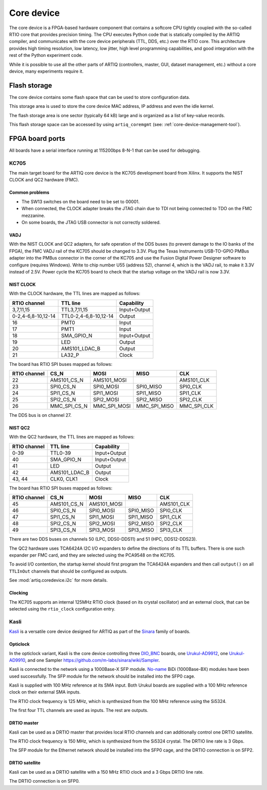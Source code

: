 Core device
===========

The core device is a FPGA-based hardware component that contains a softcore CPU tightly coupled with the so-called RTIO core that provides precision timing. The CPU executes Python code that is statically compiled by the ARTIQ compiler, and communicates with the core device peripherals (TTL, DDS, etc.) over the RTIO core. This architecture provides high timing resolution, low latency, low jitter, high level programming capabilities, and good integration with the rest of the Python experiment code.

While it is possible to use all the other parts of ARTIQ (controllers, master, GUI, dataset management, etc.) without a core device, many experiments require it.


.. _core-device-flash-storage:

Flash storage
*************

The core device contains some flash space that can be used to store configuration data.

This storage area is used to store the core device MAC address, IP address and even the idle kernel.

The flash storage area is one sector (typically 64 kB) large and is organized as a list of key-value records.

This flash storage space can be accessed by using ``artiq_coremgmt`` (see: :ref:`core-device-management-tool`).

.. _board-ports:

FPGA board ports
****************

All boards have a serial interface running at 115200bps 8-N-1 that can be used for debugging.

KC705
-----

The main target board for the ARTIQ core device is the KC705 development board from Xilinx. It supports the NIST CLOCK and QC2 hardware (FMC).

Common problems
+++++++++++++++

* The SW13 switches on the board need to be set to 00001.
* When connected, the CLOCK adapter breaks the JTAG chain due to TDI not being connected to TDO on the FMC mezzanine.
* On some boards, the JTAG USB connector is not correctly soldered.

VADJ
++++

With the NIST CLOCK and QC2 adapters, for safe operation of the DDS buses (to prevent damage to the IO banks of the FPGA), the FMC VADJ rail of the KC705 should be changed to 3.3V. Plug the Texas Instruments USB-TO-GPIO PMBus adapter into the PMBus connector in the corner of the KC705 and use the Fusion Digital Power Designer software to configure (requires Windows). Write to chip number U55 (address 52), channel 4, which is the VADJ rail, to make it 3.3V instead of 2.5V.  Power cycle the KC705 board to check that the startup voltage on the VADJ rail is now 3.3V.


NIST CLOCK
++++++++++

With the CLOCK hardware, the TTL lines are mapped as follows:

+--------------------+-----------------------+--------------+
| RTIO channel       | TTL line              | Capability   |
+====================+=======================+==============+
| 3,7,11,15          | TTL3,7,11,15          | Input+Output |
+--------------------+-----------------------+--------------+
| 0-2,4-6,8-10,12-14 | TTL0-2,4-6,8-10,12-14 | Output       |
+--------------------+-----------------------+--------------+
| 16                 | PMT0                  | Input        |
+--------------------+-----------------------+--------------+
| 17                 | PMT1                  | Input        |
+--------------------+-----------------------+--------------+
| 18                 | SMA_GPIO_N            | Input+Output |
+--------------------+-----------------------+--------------+
| 19                 | LED                   | Output       |
+--------------------+-----------------------+--------------+
| 20                 | AMS101_LDAC_B         | Output       |
+--------------------+-----------------------+--------------+
| 21                 | LA32_P                | Clock        |
+--------------------+-----------------------+--------------+

The board has RTIO SPI buses mapped as follows:

+--------------+------------------+--------------+--------------+------------+
| RTIO channel | CS_N             | MOSI         | MISO         | CLK        |
+==============+==================+==============+==============+============+
| 22           | AMS101_CS_N      | AMS101_MOSI  |              | AMS101_CLK |
+--------------+------------------+--------------+--------------+------------+
| 23           | SPI0_CS_N        | SPI0_MOSI    | SPI0_MISO    | SPI0_CLK   |
+--------------+------------------+--------------+--------------+------------+
| 24           | SPI1_CS_N        | SPI1_MOSI    | SPI1_MISO    | SPI1_CLK   |
+--------------+------------------+--------------+--------------+------------+
| 25           | SPI2_CS_N        | SPI2_MOSI    | SPI2_MISO    | SPI2_CLK   |
+--------------+------------------+--------------+--------------+------------+
| 26           | MMC_SPI_CS_N     | MMC_SPI_MOSI | MMC_SPI_MISO | MMC_SPI_CLK|
+--------------+------------------+--------------+--------------+------------+

The DDS bus is on channel 27.


NIST QC2
++++++++

With the QC2 hardware, the TTL lines are mapped as follows:

+--------------------+-----------------------+--------------+
| RTIO channel       | TTL line              | Capability   |
+====================+=======================+==============+
| 0-39               | TTL0-39               | Input+Output |
+--------------------+-----------------------+--------------+
| 40                 | SMA_GPIO_N            | Input+Output |
+--------------------+-----------------------+--------------+
| 41                 | LED                   | Output       |
+--------------------+-----------------------+--------------+
| 42                 | AMS101_LDAC_B         | Output       |
+--------------------+-----------------------+--------------+
| 43, 44             | CLK0, CLK1            | Clock        |
+--------------------+-----------------------+--------------+

The board has RTIO SPI buses mapped as follows:

+--------------+-------------+-------------+-----------+------------+
| RTIO channel | CS_N        | MOSI        | MISO      | CLK        |
+==============+=============+=============+===========+============+
| 45           | AMS101_CS_N | AMS101_MOSI |           | AMS101_CLK |
+--------------+-------------+-------------+-----------+------------+
| 46           | SPI0_CS_N   | SPI0_MOSI   | SPI0_MISO | SPI0_CLK   |
+--------------+-------------+-------------+-----------+------------+
| 47           | SPI1_CS_N   | SPI1_MOSI   | SPI1_MISO | SPI1_CLK   |
+--------------+-------------+-------------+-----------+------------+
| 48           | SPI2_CS_N   | SPI2_MOSI   | SPI2_MISO | SPI2_CLK   |
+--------------+-------------+-------------+-----------+------------+
| 49           | SPI3_CS_N   | SPI3_MOSI   | SPI3_MISO | SPI3_CLK   |
+--------------+-------------+-------------+-----------+------------+

There are two DDS buses on channels 50 (LPC, DDS0-DDS11) and 51 (HPC, DDS12-DDS23).


The QC2 hardware uses TCA6424A I2C I/O expanders to define the directions of its TTL buffers. There is one such expander per FMC card, and they are selected using the PCA9548 on the KC705.

To avoid I/O contention, the startup kernel should first program the TCA6424A expanders and then call ``output()`` on all ``TTLInOut`` channels that should be configured as outputs.

See :mod:`artiq.coredevice.i2c` for more details.

Clocking
++++++++

The KC705 supports an internal 125MHz RTIO clock (based on its crystal oscillator) and an external clock, that can be selected using the ``rtio_clock`` configuration entry.

Kasli
-----

`Kasli <https://github.com/m-labs/sinara/wiki/Kasli>`_ is a versatile core device designed for ARTIQ as part of the `Sinara <https://github.com/m-labs/sinara/wiki>`_ family of boards.

Opticlock
+++++++++

In the opticlock variant, Kasli is the core device controlling three `DIO_BNC <https://github.com/m-labs/sinara/wiki/DIO_BNC>`_ boards, one `Urukul-AD9912 <https://github.com/m-labs/sinara/wiki/Urukul>`_, one `Urukul-AD9910 <https://github.com/m-labs/sinara/wiki/Urukul>`_, and one Sampler `<https://github.com/m-labs/sinara/wiki/Sampler>`_.

Kasli is connected to the network using a 1000Base-X SFP module. `No-name
<fs.com>`_ BiDi (1000Base-BX) modules have been used successfully. The SFP module for the network
should be installed into the SFP0 cage.

Kasli is supplied with 100 MHz reference at its SMA input.
Both Urukul boards are supplied with a 100 MHz reference clock on their external
SMA inputs.

The RTIO clock frequency is 125 MHz, which is synthesized from the 100 MHz reference using the Si5324.

The first four TTL channels are used as inputs. The rest are outputs.

DRTIO master
++++++++++++

Kasli can be used as a DRTIO master that provides local RTIO channels and can additionally control one DRTIO satellite.

The RTIO clock frequency is 150 MHz, which is synthesized from the Si5324 crystal. The DRTIO line rate is 3 Gbps.

The SFP module for the Ethernet network should be installed into the SFP0 cage, and the DRTIO connection is on SFP2.

DRTIO satellite
+++++++++++++++

Kasli can be used as a DRTIO satellite with a 150 MHz RTIO clock and a 3 Gbps DRTIO line rate.

The DRTIO connection is on SFP0.
